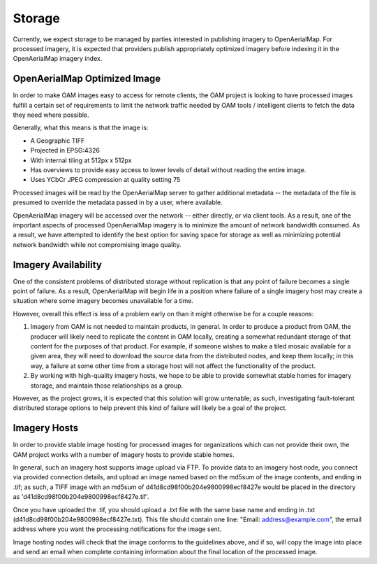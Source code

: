 Storage
=======

Currently, we expect storage to be managed by parties interested in
publishing imagery to OpenAerialMap. For processed imagery, it is
expected that providers publish appropriately optimized imagery before
indexing it in the OpenAerialMap imagery index. 

.. _optimized:

OpenAerialMap Optimized Image
+++++++++++++++++++++++++++++

In order to make OAM images easy to access for remote clients, the OAM
project is looking to have processed images fulfill a certain set of 
requirements to limit the network traffic needed by OAM tools / intelligent
clients to fetch the data they need where possible.

Generally, what this means is that the image is:

* A Geographic TIFF
* Projected in EPSG:4326
* With internal tiling at 512px x 512px
* Has overviews to provide easy access to lower levels of detail
  without reading the entire image.
* Uses YCbCr JPEG compression at quality setting 75

Processed images will be read by the OpenAerialMap server to gather additional
metadata -- the metadata of the file is presumed to override the metadata
passed in by a user, where available.

OpenAerialMap imagery will be accessed over the network -- either directly,
or via client tools. As a result, one of the important aspects of processed
OpenAerialMap imagery is to minimize the amount of network bandwidth 
consumed. As a result, we have attempted to identify the best option for
saving space for storage as well as minimizing potential network bandwidth
while not compromising image quality. 

Imagery Availability
++++++++++++++++++++

One of the consistent problems of distributed storage without
replication is that any point of failure becomes a single point of
failure. As a result, OpenAerialMap will begin life in a position where
failure of a single imagery host may create a situation where some
imagery becomes unavailable for a time.

However, overall this effect is less of a problem early on than it might
otherwise be for a couple reasons:

1. Imagery from OAM is not needed to maintain products, in general. In 
   order to produce a product from OAM, the producer will likely need to
   replicate the content in OAM locally, creating a somewhat redundant
   storage of that content for the purposes of that product. For
   example, if someone wishes to make a tiled mosaic available for a
   given area, they will need to download the source data from the
   distributed nodes, and keep them locally; in this way, a failure at
   some other time from a storage host will not affect the functionality
   of the product.
2. By working with high-quality imagery hosts, we hope to be able to
   provide somewhat stable homes for imagery storage, and maintain those
   relationships as a group. 

However, as the project grows, it is expected that this solution will
grow untenable; as such, investigating fault-tolerant distributed
storage options to help prevent this kind of failure will likely be a
goal of the project.

Imagery Hosts
+++++++++++++

In order to provide stable image hosting for processed images for 
organizations which can not provide their own, the OAM project works with
a number of imagery hosts to provide stable homes.

In general, such an imagery host supports image upload via FTP. To provide
data to an imagery host node, you connect via provided connection details,
and upload an image named based on the md5sum of the image contents, and 
ending in .tif; as such, a TIFF image with an md5sum of d41d8cd98f00b204e9800998ecf8427e would be placed in the directory as 'd41d8cd98f00b204e9800998ecf8427e.tif'.

Once you have uploaded the .tif, you should upload a .txt file with the same
base name and ending in .txt (d41d8cd98f00b204e9800998ecf8427e.txt). This file
should contain one line: "Email: address@example.com", the email address where
you want the processing notifications for the image sent.

Image hosting nodes will check that the image conforms to the guidelines
above, and if so, will copy the image into place and send an email when
complete containing information about the final location of the processed
image.
